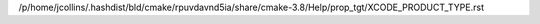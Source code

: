 /p/home/jcollins/.hashdist/bld/cmake/rpuvdavnd5ia/share/cmake-3.8/Help/prop_tgt/XCODE_PRODUCT_TYPE.rst